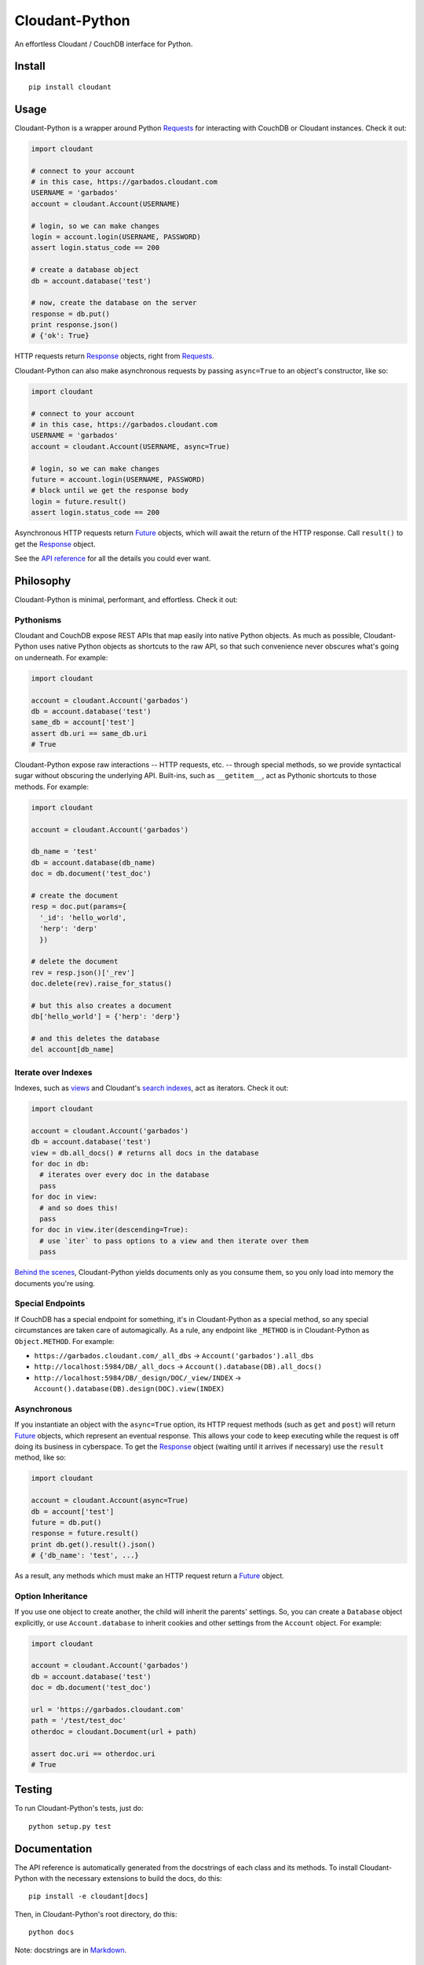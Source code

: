 Cloudant-Python
===============

|Build Status| |Coverage Status| |PyPi version| |PyPi downloads|

An effortless Cloudant / CouchDB interface for Python.

Install
-------

::

    pip install cloudant

Usage
-----

Cloudant-Python is a wrapper around Python
`Requests <http://www.python-requests.org/en/latest/>`__ for interacting
with CouchDB or Cloudant instances. Check it out:

.. code:: python

    import cloudant

    # connect to your account
    # in this case, https://garbados.cloudant.com
    USERNAME = 'garbados'
    account = cloudant.Account(USERNAME)

    # login, so we can make changes
    login = account.login(USERNAME, PASSWORD)
    assert login.status_code == 200

    # create a database object
    db = account.database('test')

    # now, create the database on the server
    response = db.put()
    print response.json()
    # {'ok': True}

HTTP requests return
`Response <http://www.python-requests.org/en/latest/api/#requests.Response>`__
objects, right from
`Requests <http://www.python-requests.org/en/latest/>`__.

Cloudant-Python can also make asynchronous requests by passing
``async=True`` to an object's constructor, like so:

.. code:: python

    import cloudant

    # connect to your account
    # in this case, https://garbados.cloudant.com
    USERNAME = 'garbados'
    account = cloudant.Account(USERNAME, async=True)

    # login, so we can make changes
    future = account.login(USERNAME, PASSWORD)
    # block until we get the response body
    login = future.result()
    assert login.status_code == 200

Asynchronous HTTP requests return
`Future <http://docs.python.org/dev/library/concurrent.futures.html#future-objects>`__
objects, which will await the return of the HTTP response. Call
``result()`` to get the
`Response <http://www.python-requests.org/en/latest/api/#requests.Response>`__
object.

See the `API
reference <http://cloudant-labs.github.io/cloudant-python/#api>`__ for
all the details you could ever want.

Philosophy
----------

Cloudant-Python is minimal, performant, and effortless. Check it out:

Pythonisms
~~~~~~~~~~

Cloudant and CouchDB expose REST APIs that map easily into native Python
objects. As much as possible, Cloudant-Python uses native Python objects
as shortcuts to the raw API, so that such convenience never obscures
what's going on underneath. For example:

.. code:: python

    import cloudant

    account = cloudant.Account('garbados')
    db = account.database('test')
    same_db = account['test']
    assert db.uri == same_db.uri
    # True

Cloudant-Python expose raw interactions -- HTTP requests, etc. --
through special methods, so we provide syntactical sugar without
obscuring the underlying API. Built-ins, such as ``__getitem__``, act as
Pythonic shortcuts to those methods. For example:

.. code:: python

    import cloudant

    account = cloudant.Account('garbados')

    db_name = 'test'
    db = account.database(db_name)
    doc = db.document('test_doc')

    # create the document
    resp = doc.put(params={
      '_id': 'hello_world',
      'herp': 'derp'
      })

    # delete the document
    rev = resp.json()['_rev']
    doc.delete(rev).raise_for_status()

    # but this also creates a document
    db['hello_world'] = {'herp': 'derp'}

    # and this deletes the database
    del account[db_name]

Iterate over Indexes
~~~~~~~~~~~~~~~~~~~~

Indexes, such as `views <https://cloudant.com/for-developers/views/>`__
and Cloudant's `search
indexes <https://cloudant.com/for-developers/search/>`__, act as
iterators. Check it out:

.. code:: python

    import cloudant

    account = cloudant.Account('garbados')
    db = account.database('test')
    view = db.all_docs() # returns all docs in the database
    for doc in db:
      # iterates over every doc in the database
      pass
    for doc in view:
      # and so does this!
      pass
    for doc in view.iter(descending=True):
      # use `iter` to pass options to a view and then iterate over them
      pass

`Behind the
scenes <https://github.com/cloudant-labs/cloudant-python/blob/master/cloudant/index.py#L23-L33>`__,
Cloudant-Python yields documents only as you consume them, so you only
load into memory the documents you're using.

Special Endpoints
~~~~~~~~~~~~~~~~~

If CouchDB has a special endpoint for something, it's in Cloudant-Python
as a special method, so any special circumstances are taken care of
automagically. As a rule, any endpoint like ``_METHOD`` is in
Cloudant-Python as ``Object.METHOD``. For example:

-  ``https://garbados.cloudant.com/_all_dbs`` ->
   ``Account('garbados').all_dbs``
-  ``http://localhost:5984/DB/_all_docs`` ->
   ``Account().database(DB).all_docs()``
-  ``http://localhost:5984/DB/_design/DOC/_view/INDEX`` ->
   ``Account().database(DB).design(DOC).view(INDEX)``

Asynchronous
~~~~~~~~~~~~

If you instantiate an object with the ``async=True`` option, its HTTP
request methods (such as ``get`` and ``post``) will return
`Future <http://docs.python.org/dev/library/concurrent.futures.html#future-objects>`__
objects, which represent an eventual response. This allows your code to
keep executing while the request is off doing its business in
cyberspace. To get the
`Response <http://www.python-requests.org/en/latest/api/#requests.Response>`__
object (waiting until it arrives if necessary) use the ``result``
method, like so:

.. code:: python

    import cloudant

    account = cloudant.Account(async=True)
    db = account['test']
    future = db.put()
    response = future.result()
    print db.get().result().json()
    # {'db_name': 'test', ...}

As a result, any methods which must make an HTTP request return a
`Future <http://docs.python.org/dev/library/concurrent.futures.html#future-objects>`__
object.

Option Inheritance
~~~~~~~~~~~~~~~~~~

If you use one object to create another, the child will inherit the
parents' settings. So, you can create a ``Database`` object explicitly,
or use ``Account.database`` to inherit cookies and other settings from
the ``Account`` object. For example:

.. code:: python

    import cloudant

    account = cloudant.Account('garbados')
    db = account.database('test')
    doc = db.document('test_doc')

    url = 'https://garbados.cloudant.com'
    path = '/test/test_doc'
    otherdoc = cloudant.Document(url + path)

    assert doc.uri == otherdoc.uri
    # True

Testing
-------

To run Cloudant-Python's tests, just do:

::

    python setup.py test

Documentation
-------------

The API reference is automatically generated from the docstrings of each
class and its methods. To install Cloudant-Python with the necessary
extensions to build the docs, do this:

::

    pip install -e cloudant[docs]

Then, in Cloudant-Python's root directory, do this:

::

    python docs

Note: docstrings are in
`Markdown <http://daringfireball.net/projects/markdown/>`__.

License
-------

`MIT <http://opensource.org/licenses/MIT>`__, yo.

.. |Build Status| image:: https://travis-ci.org/cloudant-labs/cloudant-python.png
   :target: https://travis-ci.org/cloudant-labs/cloudant-python
.. |Coverage Status| image:: https://coveralls.io/repos/cloudant-labs/cloudant-python/badge.png
   :target: https://coveralls.io/r/cloudant-labs/cloudant-python
.. |PyPi version| image:: https://pypip.in/v/cloudant/badge.png
   :target: https://crate.io/packages/cloudant/
.. |PyPi downloads| image:: https://pypip.in/d/cloudant/badge.png
   :target: https://crate.io/packages/cloudant/
